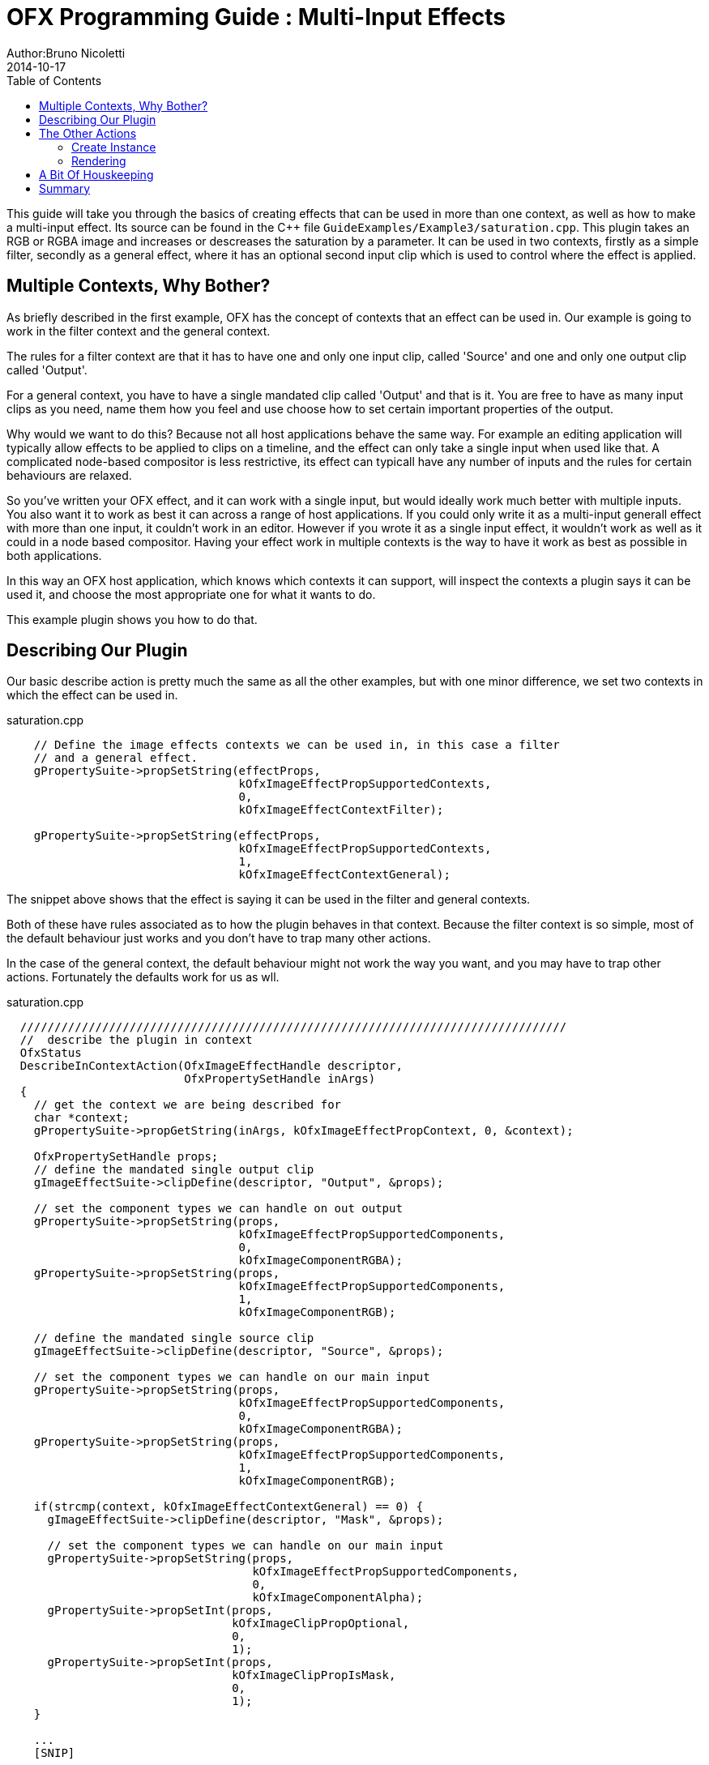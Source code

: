 = OFX Programming Guide : Multi-Input Effects
Author:Bruno Nicoletti
2014-10-17
:toc:
:data-uri:
:source-highlighter: coderay

This guide will take you through the basics of creating effects that can be used in more than
one context, as well as how to make a multi-input effect.
Its source can be found in the pass:[C++] 
file `GuideExamples/Example3/saturation.cpp`. 
This plugin takes an RGB or RGBA image and increases or descreases the saturation by a parameter. It can
be used in two contexts, firstly as a simple filter, secondly as a general effect, where it has an optional
second input clip which is used to control where the effect is applied. 

== Multiple Contexts, Why Bother?

As briefly described in the first example, OFX has the concept of contexts that an effect can be used in.
Our example is going to work in the filter context and the general context. 

The rules for a filter context are that it has to have one and only one input clip, called 'Source' and 
one and only one output clip called 'Output'. 

For a general context, you have to have a single mandated clip called 'Output' and that is it. You are
free to have as many input clips as you need, name them how you feel and use choose how to set certain
important properties of the output. 

Why would we want to do this? Because not all host applications behave the same way. For example an
editing application will typically allow effects to be applied to clips on a timeline, and the effect
can only take a single input when used like that. A complicated node-based compositor is less restrictive,
its effect can typicall have any number of inputs and the rules for certain behaviours are relaxed.

So you've written your OFX effect, and it can work with a single input, but would ideally work much better
with multiple inputs. You also want it to work as best it can across a range of host applications. If you could
only write it as a multi-input generall effect with more than one input, it couldn't work in an editor. 
However if you wrote it as a single input effect, it wouldn't work as well as it could in a node based
compositor. Having your effect work in multiple contexts is the way to have it work as best as possible
in both applications.

In this way an OFX host application, which knows which contexts it can support, will inspect the contexts
a plugin says it can be used it, and choose the most appropriate one for what it wants to do.

This example plugin shows you how to do that.

== Describing Our Plugin
Our basic describe action is pretty much the same as all the other examples, but with one minor difference, 
we set two contexts in which the effect can be used in. 

.saturation.cpp 
----
    // Define the image effects contexts we can be used in, in this case a filter
    // and a general effect.
    gPropertySuite->propSetString(effectProps,
                                  kOfxImageEffectPropSupportedContexts,
                                  0,
                                  kOfxImageEffectContextFilter);

    gPropertySuite->propSetString(effectProps,
                                  kOfxImageEffectPropSupportedContexts,
                                  1,
                                  kOfxImageEffectContextGeneral);
----

The snippet above shows that the effect is saying it can be used in the filter and general contexts.

Both of these have rules associated as to how the plugin behaves in that context. Because the filter context is so
simple, most of the default behaviour just works and you don't have to trap many other actions.

In the case of the general context, the default behaviour might not work the way you want, and you 
may have to trap other actions. Fortunately the defaults work for us as wll.

[source, c++]
.saturation.cpp
----
  ////////////////////////////////////////////////////////////////////////////////
  //  describe the plugin in context
  OfxStatus
  DescribeInContextAction(OfxImageEffectHandle descriptor,
                          OfxPropertySetHandle inArgs)
  {
    // get the context we are being described for 
    char *context;
    gPropertySuite->propGetString(inArgs, kOfxImageEffectPropContext, 0, &context);

    OfxPropertySetHandle props;
    // define the mandated single output clip
    gImageEffectSuite->clipDefine(descriptor, "Output", &props);

    // set the component types we can handle on out output
    gPropertySuite->propSetString(props,
                                  kOfxImageEffectPropSupportedComponents,
                                  0,
                                  kOfxImageComponentRGBA);
    gPropertySuite->propSetString(props,
                                  kOfxImageEffectPropSupportedComponents,
                                  1,
                                  kOfxImageComponentRGB);

    // define the mandated single source clip
    gImageEffectSuite->clipDefine(descriptor, "Source", &props);

    // set the component types we can handle on our main input
    gPropertySuite->propSetString(props,
                                  kOfxImageEffectPropSupportedComponents,
                                  0,
                                  kOfxImageComponentRGBA);
    gPropertySuite->propSetString(props,
                                  kOfxImageEffectPropSupportedComponents,
                                  1,
                                  kOfxImageComponentRGB);
    
    if(strcmp(context, kOfxImageEffectContextGeneral) == 0) {
      gImageEffectSuite->clipDefine(descriptor, "Mask", &props);

      // set the component types we can handle on our main input
      gPropertySuite->propSetString(props,
                                    kOfxImageEffectPropSupportedComponents,
                                    0,
                                    kOfxImageComponentAlpha);
      gPropertySuite->propSetInt(props,
                                 kOfxImageClipPropOptional,
                                 0,
                                 1);
      gPropertySuite->propSetInt(props,
                                 kOfxImageClipPropIsMask,
                                 0,
                                 1);
    }

    ...
    [SNIP]
    ...

    return kOfxStatOK;
  }
----
I've snipped the simple parameter definition code out to save some space.

Here we have the describe in context action. This will now be called once for
each context that a host application wants to support. You know which contex
you are being described in by the **kOfxImageEffectPropContext** property on 
inArgs.

Regardless of the 
context, it describes two clips, "Source" and "Output", which will work
fine both as a filter and a general context. Note that we won't support
'alpha' on these two clips, we only support images that have colour components,
as how can you saturate a single channel image?

Finally, if the effect is in the general context, we describe a third clip
and call it "Mask". We then tell the host about that clip...

   - firstly, that we only want single component images from that clip
   - secondly, that the clip is optional,
   - thirdly, that this clip is to be interpretted as a mask, so hosts
that manage such things separately, know it can be fed into this input.


image::Pics/SaturationNuke.jpg[ role = "thumb", align=center, title=Saturation Example in Nuke]

The image above shows our saturation example running inside Nuke. Nuke chose to instantiate
the plugin as a general context effect, not a filter, as general contexts are the ones it
prefers. You can see the 
graph, and our saturation node has two inputs, one for the mask and one for the
source image. The control panel for the effect is also shown, with the saturation
value set to zero. Note the extra "MaskChannel" param, which was not specified by the plugin.
This was automatically generated by Nuke when it saw that the 'Mask' input to the
effect was a single channel, so as to allow the user to chose which one to use as a mask.

The result is an image whose desaturation amount is modulated by the alpha channel of the
mask image, which in this case is a right to left ramp.

== The Other Actions
All the other actions should be fairly familiar and you should be able to reason
them out pretty easily. The two that have any significant differences because of
the multi context use are the create instance action and the render action.

=== Create Instance
This is pretty familiar, though we have a slight change to handle the mask input.

[source, c++]
.saturation.cpp
----
  ////////////////////////////////////////////////////////////////////////////////
  /// instance construction
  OfxStatus CreateInstanceAction( OfxImageEffectHandle instance)
  {
    OfxPropertySetHandle effectProps;
    gImageEffectSuite->getPropertySet(instance, &effectProps);

    // To avoid continual lookup, put our handles into our instance
    // data, those handles are guaranteed to be valid for the duration
    // of the instance.
    MyInstanceData *myData = new MyInstanceData;

    // Set my private instance data
    gPropertySuite->propSetPointer(effectProps, kOfxPropInstanceData, 0, (void *) myData);
    
    // is this instance made for the general context?
    char *context = 0;
    gPropertySuite->propGetString(effectProps, kOfxImageEffectPropContext, 0,  &context);
    myData->isGeneralContext = context && 
                               (strcmp(context, kOfxImageEffectContextGeneral) == 0);

    // Cache the source and output clip handles
    gImageEffectSuite->clipGetHandle(instance, "Source", &myData->sourceClip, 0);
    gImageEffectSuite->clipGetHandle(instance, "Output", &myData->outputClip, 0);

    if(myData->isGeneralContext) {
      gImageEffectSuite->clipGetHandle(instance, "Mask", &myData->maskClip, 0);
    }
  
    // Cache away the param handles
    OfxParamSetHandle paramSet;
    gImageEffectSuite->getParamSet(instance, &paramSet);
    gParameterSuite->paramGetHandle(paramSet,
                                    SATURATION_PARAM_NAME,
                                    &myData->saturationParam,
                                    0);

    return kOfxStatOK;
  }
----

We are again using instance data to cache away a set of handles to clips and params (the constructor of which
sets them all to NULL). We
are also recording which context we have had our instance created for by checking the **kOfxImageEffectPropContext**
property of the efect. If it is a general context we also cache the 'Mask' input in our instance data. Pretty easy.

=== Rendering
Becase we are now using a class to wrap up OFX images (see <<A Bit Of Housekeeping, below>>) the render code is a bit
tidier but is pretty much still the same really. The major difference is that we are now fetching a third image, for
the mask image, and we are prepared for this to fail and keep going as we may be in the filter context, or we may be
in the general context but the clip is not connected.

[source, c++]
.saturation.cpp
----
  // Render an output image
  OfxStatus RenderAction( OfxImageEffectHandle instance,
                          OfxPropertySetHandle inArgs,
                          OfxPropertySetHandle outArgs)
  {
    // get the render window and the time from the inArgs
    OfxTime time;
    OfxRectI renderWindow;
    OfxStatus status = kOfxStatOK;
  
    gPropertySuite->propGetDouble(inArgs,
                                  kOfxPropTime,
                                  0,
                                  &time);
    gPropertySuite->propGetIntN(inArgs, 
                                kOfxImageEffectPropRenderWindow,
                                4,
                                &renderWindow.x1);
    
    // get our instance data which has out clip and param handles
    MyInstanceData *myData = FetchInstanceData(instance);

    // get our param values
    double saturation = 1.0;
    gParameterSuite->paramGetValueAtTime(myData->saturationParam, time, &saturation);
    
    // the property sets holding our images
    OfxPropertySetHandle outputImg = NULL, sourceImg = NULL, maskImg = NULL;
    try {
      // fetch image to render into from that clip
      Image outputImg(myData->outputClip, time);
      if(!outputImg) {
        throw " no output image!";
      }

      // fetch image to render into from that clip
      Image sourceImg(myData->sourceClip, time);
      if(!sourceImg) {
        throw " no source image!";
      }
      
      // fetch mask image at render time from that clip, it may not be there
      // as we might in the filter context or it might not be attached as it
      // is optional, so don't worry if we don't have one.
      Image maskImg(myData->maskClip, time); 
      
      // now do our render depending on the data type
      if(outputImg.bytesPerComponent() == 1) {
        PixelProcessing<unsigned char, 255>(saturation,
                                            instance,
                                            sourceImg,
                                            maskImg,
                                            outputImg,
                                            renderWindow);
      }
      else if(outputImg.bytesPerComponent() == 2) {
        PixelProcessing<unsigned short, 65535>(saturation,
                                               instance,
                                               sourceImg,
                                               maskImg,
                                               outputImg,
                                               renderWindow);
      }
      else if(outputImg.bytesPerComponent() == 4) {
        PixelProcessing<float, 1>(saturation, 
                                  instance,
                                  sourceImg,
                                  maskImg,
                                  outputImg,
                                  renderWindow);
      }
      else {
        throw " bad data type!";
        throw 1;
      }
      
    }
    catch(const char *errStr ) {
      bool isAborting = gImageEffectSuite->abort(instance);

      // if we were interrupted, the failed fetch is fine, just return kOfxStatOK
      // otherwise, something wierd happened
      if(!isAborting) {
        status = kOfxStatFailed;
      }      
      ERROR_IF(!isAborting, " Rendering failed because %s", errStr);
    }

    // all was well
    return status;
  }
----

The actual pixel processing code does the standard saturation calculation on each
pixel, scaling each of R, G and B around their common average. The tweak we add is
to modulate the amount of the effect by looking at the pixel values of the mask
input if we have one. Again this is not meant to be fast code, just illustrative.

[source, c++]
.saturation.cpp
----
  ////////////////////////////////////////////////////////////////////////////////
  // iterate over our pixels and process them
  template <class T, int MAX> 
  void PixelProcessing(double saturation,                       
                       OfxImageEffectHandle instance,
                       Image &src,
                       Image &mask,
                       Image &output,
                       OfxRectI renderWindow)
  {
    int nComps = output.nComponents();

    // and do some processing
    for(int y = renderWindow.y1; y < renderWindow.y2; y++) {
      if(gImageEffectSuite->abort(instance)) break;

      // get the row start for the output image
      T *dstPix = output.pixelAddress<T>(renderWindow.x1, y);

      for(int x = renderWindow.x1; x < renderWindow.x2; x++) {
        
        // get the source pixel
        T *srcPix = src.pixelAddress<T>(x, y);

        // get the amount to mask by, no mask image means we do the full effect everywhere
        float maskAmount = 1.0f;
        if (mask) {
          // get our mask pixel address
          T *maskPix = mask.pixelAddress<T>(x, y);
          if(maskPix) {
            maskAmount = float(*maskPix)/float(MAX);
          }
          else {
            maskAmount = 0;
          }
        }
                
        if(srcPix) {
          if(maskAmount == 0) {
            // we have a mask input, but the mask is zero here, 
            // so no effect happens, copy source to output
            for(int i = 0; i < nComps; ++i) {
              *dstPix = *srcPix;
              ++dstPix; ++srcPix;
            }          
          }
          else {
            // we have a non zero mask or no mask at all

            // find the average of the R, G and B
            float average = (srcPix[0] + srcPix[1] + srcPix[2])/3.0f; 

            // scale each component around that average
            for(int c = 0; c < 3; ++c) {
              float value = (srcPix[c] - average) * saturation + average;
              if(MAX != 1) {
                value = Clamp<T, MAX>(value);
              }
              // use the mask to control how much original we should have
              dstPix[c] = Blend(srcPix[c], value, maskAmount);
            }

            if(nComps == 4) { // if we have an alpha, just copy it
              dstPix[3] = srcPix[3];
            }
            dstPix += 4;
          }
        }
        else {
          // we don't have a pixel in the source image, set output to zero
          for(int i = 0; i < nComps; ++i) {
            *dstPix = 0;
            ++dstPix;
          }          
        }
      }
    }
  }
----

== A Bit Of Houskeeping
You may have noticed I've gone and created an `**Image**` class. I got
bored of passing around various pointers and bounds and strides in my code and
decided to tidy it up.

[source, c++]
.saturation.cpp
----
  ////////////////////////////////////////////////////////////////////////////////
  // class to manage OFX images
  class Image {
  public    :
    // construct from a property set that represents the image
    Image(OfxPropertySetHandle propSet);

    // construct from a clip by fetching an image at the given frame
    Image(OfxImageClipHandle clip, double frame);

    // destructor
    ~Image();
    
    // get a pixel address, cast to the right type
    template <class T>
    T *pixelAddress(int x, int y)
    {
      return reinterpret_cast<T *>(rawAddress(x, y));
    }

    // Is this image empty?
    operator bool() 
    {
      return propSet_ != NULL && dataPtr_ != NULL;
    }

    // bytes per component, 1, 2 or 4 for byte, short and float images
    int bytesPerComponent() const { return bytesPerComponent_; }

    // number of components
    int nComponents() const { return nComponents_; }

  protected :
    void construct();

    // Look up a pixel address in the image. returns null if the pixel was not
    // in the bounds of the image
    void *rawAddress(int x, int y);

    OfxPropertySetHandle propSet_;
    int rowBytes_;
    OfxRectI bounds_;
    char *dataPtr_;
    int nComponents_;
    int bytesPerComponent_;
    int bytesPerPixel_;
  };
----
        
It takes an OfxPropertySetHandle and pulls all the bits it needs out of that into a class. It uses
all the same pixel access logic as in example 2.
Ideally I should put this in a library which our example links to, but I'm keeping all 
the code for each example in one source file for
illustrative purposes. Feel free to steal this and use it in your own code footnote:[provided
you stick to the conditions listed at the top of source file].


== Summary
This plugin has shown you
  - the basics of working with multiple contexts,
  - how to handle optional input clips,
  - restricting pixel types on input and output clips.


   